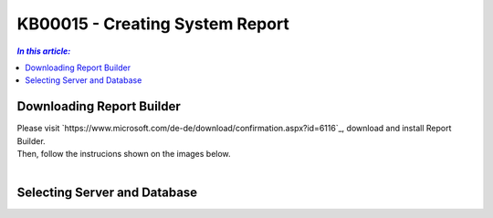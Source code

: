 KB00015 - Creating System Report
=============================================================

.. contents:: *In this article:*
  :local:
  :depth: 1

************************************************************************************
Downloading Report Builder
************************************************************************************
| Please visit `https://www.microsoft.com/de-de/download/confirmation.aspx?id=6116`_, download and install Report Builder.
| Then, follow the instrucions shown on the images below.
|

.. image:: _static/image001.png

.. image:: _static/image003.png

.. image:: _static/image005.png

.. image:: _static/image007.png

************************************************************************************
Selecting Server and Database
************************************************************************************

.. image:: _static/image009.png

.. image:: _static/image011.png

.. image:: _static/image013.png

.. image:: _static/image015.png

.. image:: _static/image017.png

.. image:: _static/image019.png